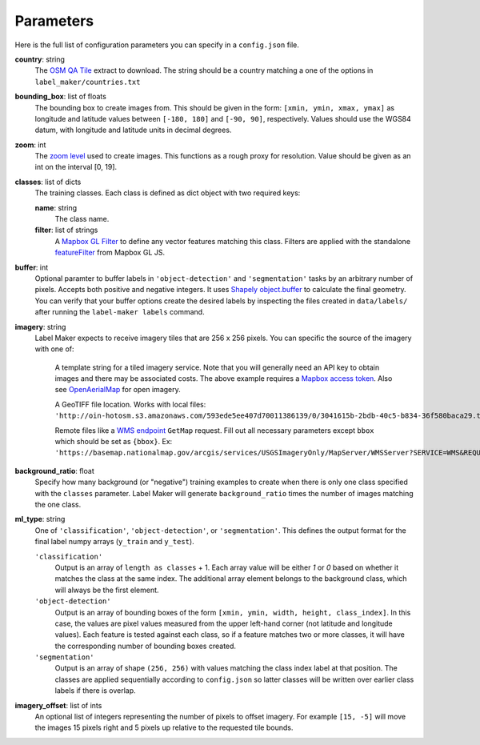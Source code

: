 Parameters
----------
Here is the full list of configuration parameters you can specify in a ``config.json`` file.

**country**: string
	The `OSM QA Tile <https://osmlab.github.io/osm-qa-tiles/>`_ extract to download. The string should be a country matching a one of the options in ``label_maker/countries.txt``

**bounding_box**: list of floats
	The bounding box to create images from. This should be given in the form: ``[xmin, ymin, xmax, ymax]`` as longitude and latitude values between ``[-180, 180]`` and ``[-90, 90]``, respectively. Values should use the WGS84 datum, with longitude and latitude units in decimal degrees.

**zoom**: int
	The `zoom level <http://wiki.openstreetmap.org/wiki/Zoom_levels>`_ used to create images. This functions as a rough proxy for resolution. Value should be given as an int on the interval [0, 19].

**classes**: list of dicts
	The training classes. Each class is defined as dict object with two required keys:

 	**name**: string
 		The class name.
 	**filter**: list of strings
 		A `Mapbox GL Filter <https://www.mapbox.com/mapbox-gl-js/style-spec#other-filter>`_ to define any vector features matching this class. Filters are applied with the standalone `featureFilter <https://github.com/mapbox/mapbox-gl-js/tree/master/src/style-spec/feature_filter>`_ from Mapbox GL JS.

**buffer**: int
	Optional paramter to buffer labels in ``'object-detection'`` and ``'segmentation'`` tasks by an arbitrary number of pixels. Accepts both positive and negative integers. It uses `Shapely object.buffer <https://shapely.readthedocs.io/en/latest/manual.html#object.buffer>`_ to calculate the final geometry. You can verify that your buffer options create the desired labels by inspecting the files created in ``data/labels/`` after running the ``label-maker labels`` command.

**imagery**: string
	Label Maker expects to receive imagery tiles that are 256 x 256 pixels. You can specific the source of the imagery with one of:

 		A template string for a tiled imagery service. Note that you will generally need an API key to obtain images and there may be associated costs. The above example requires a `Mapbox access token <https://www.mapbox.com/help/how-access-tokens-work/>`_. Also see `OpenAerialMap <https://openaerialmap.org/>`_ for open imagery.

 		A GeoTIFF file location. Works with local files: ``'http://oin-hotosm.s3.amazonaws.com/593ede5ee407d70011386139/0/3041615b-2bdb-40c5-b834-36f580baca29.tif'``

 		Remote files like a `WMS endpoint <http://www.opengeospatial.org/standards/wms>`_ ``GetMap`` request. Fill out all necessary parameters except ``bbox`` which should be set as ``{bbox}``. Ex: ``'https://basemap.nationalmap.gov/arcgis/services/USGSImageryOnly/MapServer/WMSServer?SERVICE=WMS&REQUEST=GetMap&VERSION=1.1.1&LAYERS=0&STYLES=&FORMAT=image%2Fjpeg&TRANSPARENT=false&HEIGHT=256&WIDTH=256&SRS=EPSG%3A3857&BBOX={bbox}'``

**background_ratio**: float
	Specify how many background (or "negative") training examples to create when there is only one class specified with the ``classes`` parameter. Label Maker will generate ``background_ratio`` times the number of images matching the one class.

**ml_type**: string
	One of ``'classification'``, ``'object-detection'``, or ``'segmentation'``. This defines the output format for the final label numpy arrays (``y_train`` and ``y_test``).

 	``'classification'``
 		Output is an array of ``length as classes`` + 1. Each array value will be either `1` or `0` based on whether it matches the class at the same index. The additional array element belongs to the background class, which will always be the first element. 

 	``'object-detection'``
 		Output is an array of bounding boxes of the form ``[xmin, ymin, width, height, class_index]``. In this case, the values are pixel values measured from the upper left-hand corner (not latitude and longitude values). Each feature is tested against each class, so if a feature matches two or more classes, it will have the corresponding number of bounding boxes created.

 	``'segmentation'``
 		Output is an array of shape ``(256, 256)`` with values matching the class index label at that position. The classes are applied sequentially according to ``config.json`` so latter classes will be written over earlier class labels if there is overlap.

**imagery_offset**:  list of ints
	An optional list of integers representing the number of pixels to offset imagery. For example ``[15, -5]`` will move the images 15 pixels right and 5 pixels up relative to the requested tile bounds.

